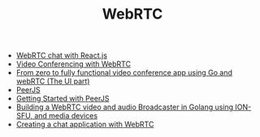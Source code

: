 #+TITLE: WebRTC
#+INDEX: WebRTC

- [[https://medium.com/@marslan.ali/webrtc-chat-with-react-js-5ce35f0c23a7][WebRTC chat with React.js]]
- [[https://www.section.io/engineering-education/video-conferencing-app-with-react-node/][Video Conferencing with WebRTC]]
- [[https://medium.com/@ramezemadaiesec/from-zero-to-fully-functional-video-conference-app-using-go-and-webrtc-the-ui-part-cf0912d246f7][From zero to fully functional video conference app using Go and webRTC (The UI part)]]
- [[https://peerjs.com/docs.html#start][PeerJS]] 
- [[https://blog.logrocket.com/getting-started-peerjs/][Getting Started with PeerJS]]
- [[https://gabrieltanner.org/blog/broadcasting-ion-sfu][Building a WebRTC video and audio Broadcaster in Golang using ION-SFU, and media devices]]
- [[https://blog.logrocket.com/creating-chat-application-with-webrtc/][Creating a chat application with WebRTC]]
